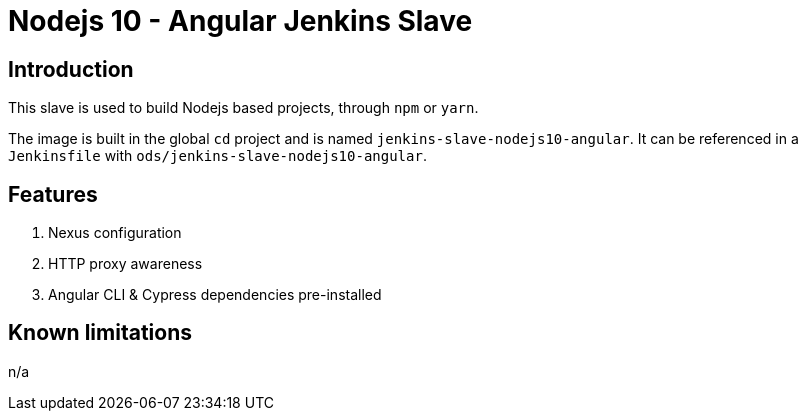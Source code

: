 = Nodejs 10 - Angular Jenkins Slave

== Introduction
This slave is used to build Nodejs based projects, through `npm` or `yarn`.

The image is built in the global `cd` project and is named `jenkins-slave-nodejs10-angular`.
It can be referenced in a `Jenkinsfile` with `ods/jenkins-slave-nodejs10-angular`.

== Features
1. Nexus configuration
2. HTTP proxy awareness
3. Angular CLI & Cypress dependencies pre-installed

== Known limitations
n/a
